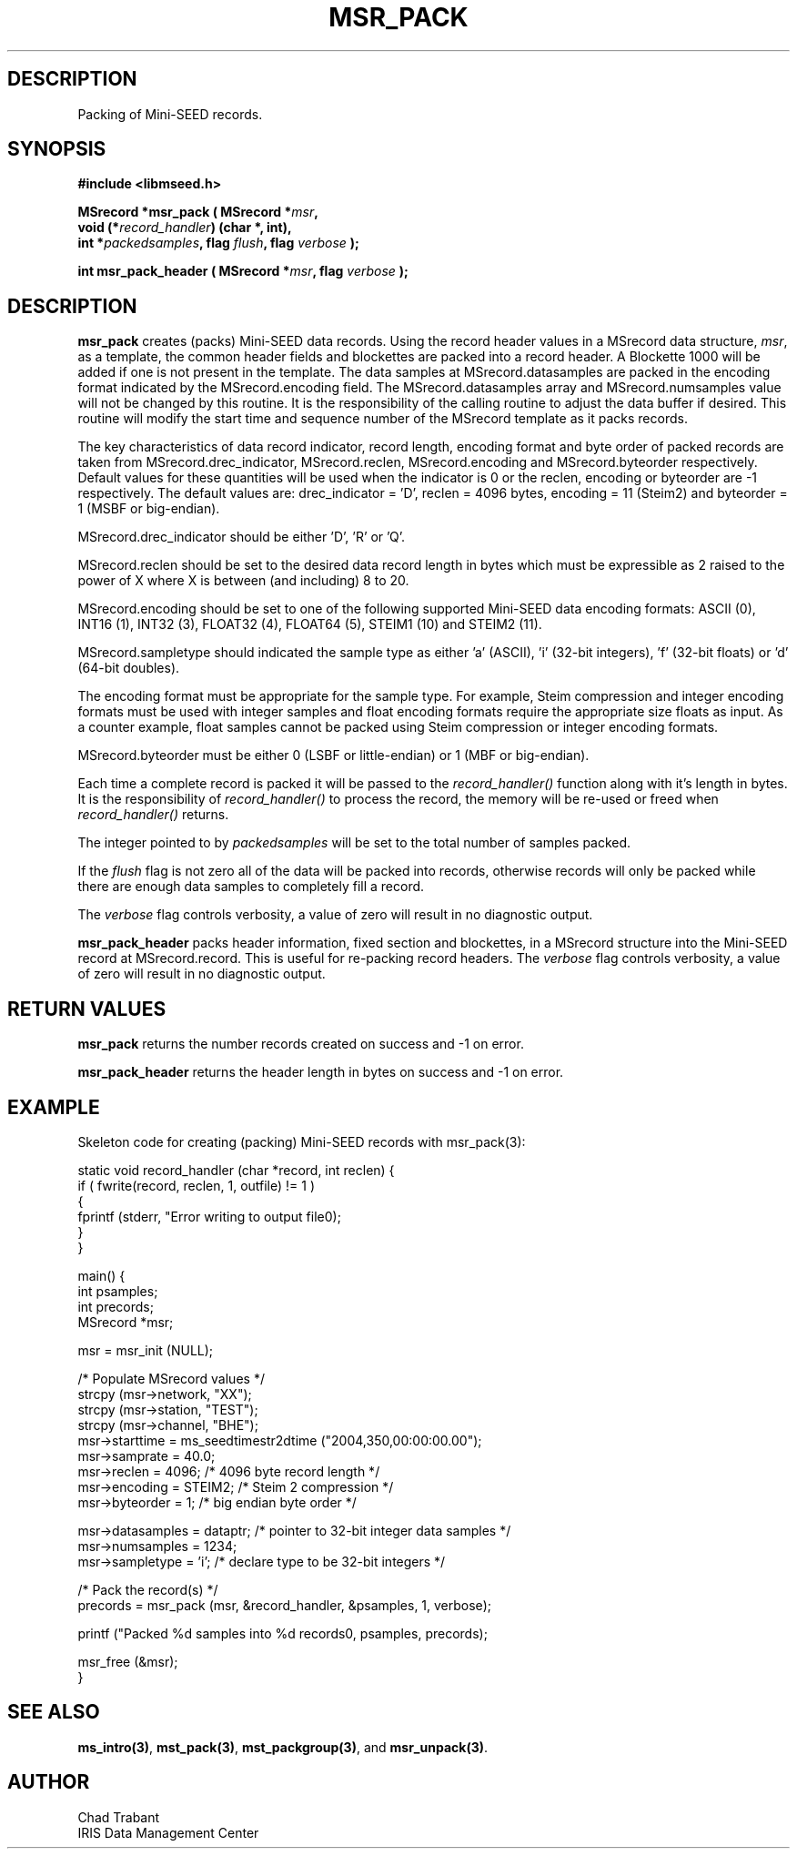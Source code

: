 .TH MSR_PACK 3 2004/11/22 "Libmseed API"
.SH DESCRIPTION
Packing of Mini-SEED records.

.SH SYNOPSIS
.nf
.B #include <libmseed.h>

.BI "MSrecord *\fBmsr_pack\fP ( MSrecord *" msr ",
.BI "                     void (*" record_handler ") (char *, int),
.BI "                     int *" packedsamples ", flag " flush ", flag " verbose " );

.BI "int       \fBmsr_pack_header\fP ( MSrecord *" msr ", flag " verbose " );
.fi

.SH DESCRIPTION
\fBmsr_pack\fP creates (packs) Mini-SEED data records.  Using the
record header values in a MSrecord data structure, \fImsr\fP, as a
template, the common header fields and blockettes are packed into a
record header.  A Blockette 1000 will be added if one is not present
in the template.  The data samples at MSrecord.datasamples are packed
in the encoding format indicated by the MSrecord.encoding field.  The
MSrecord.datasamples array and MSrecord.numsamples value will not be
changed by this routine.  It is the responsibility of the calling
routine to adjust the data buffer if desired.  This routine will
modify the start time and sequence number of the MSrecord template as
it packs records.

The key characteristics of data record indicator, record length,
encoding format and byte order of packed records are taken from
MSrecord.drec_indicator, MSrecord.reclen, MSrecord.encoding and
MSrecord.byteorder respectively.  Default values for these quantities
will be used when the indicator is 0 or the reclen, encoding or
byteorder are -1 respectively.  The default values are: drec_indicator
= 'D', reclen = 4096 bytes, encoding = 11 (Steim2) and byteorder = 1
(MSBF or big-endian).

MSrecord.drec_indicator should be either 'D', 'R' or 'Q'.

MSrecord.reclen should be set to the desired data record length in
bytes which must be expressible as 2 raised to the power of X where X
is between (and including) 8 to 20.

MSrecord.encoding should be set to one of the following supported
Mini-SEED data encoding formats: ASCII (0), INT16 (1), INT32 (3),
FLOAT32 (4), FLOAT64 (5), STEIM1 (10) and STEIM2 (11).

MSrecord.sampletype should indicated the sample type as either 'a'
(ASCII), 'i' (32-bit integers), 'f' (32-bit floats) or 'd' (64-bit
doubles).

The encoding format must be appropriate for the sample type.  For
example, Steim compression and integer encoding formats must be used
with integer samples and float encoding formats require the appropriate
size floats as input.  As a counter example, float samples cannot be
packed using Steim compression or integer encoding formats.

MSrecord.byteorder must be either 0 (LSBF or little-endian) or 1 (MBF
or big-endian).

Each time a complete record is packed it will be passed to the
\fIrecord_handler()\fP function along with it's length in bytes.  It
is the responsibility of \fIrecord_handler()\fP to process the record,
the memory will be re-used or freed when \fIrecord_handler()\fP
returns.

The integer pointed to by \fIpackedsamples\fP will be set to the total
number of samples packed.

If the \fIflush\fP flag is not zero all of the data will be packed
into records, otherwise records will only be packed while there are
enough data samples to completely fill a record.

The \fIverbose\fP flag controls verbosity, a value of zero will result
in no diagnostic output.

\fBmsr_pack_header\fP packs header information, fixed section and
blockettes, in a MSrecord structure into the Mini-SEED record at
MSrecord.record.  This is useful for re-packing record headers.  The
\fIverbose\fP flag controls verbosity, a value of zero will result in
no diagnostic output.

.SH RETURN VALUES
\fBmsr_pack\fP returns the number records created on success and -1 on
error.

\fBmsr_pack_header\fP returns the header length in bytes on success
and -1 on error.

.SH EXAMPLE
Skeleton code for creating (packing) Mini-SEED records with
msr_pack(3):

.nf
static void record_handler (char *record, int reclen) {
  if ( fwrite(record, reclen, 1, outfile) != 1 )
    {
      fprintf (stderr, "Error writing to output file\n");
    }
}

main() {
  int psamples;
  int precords;
  MSrecord *msr;

  msr = msr_init (NULL);

  /* Populate MSrecord values */
  strcpy (msr->network, "XX");
  strcpy (msr->station, "TEST");
  strcpy (msr->channel, "BHE");
  msr->starttime = ms_seedtimestr2dtime ("2004,350,00:00:00.00");
  msr->samprate = 40.0;
  msr->reclen = 4096;         /* 4096 byte record length */
  msr->encoding = STEIM2;     /* Steim 2 compression */
  msr->byteorder = 1;         /* big endian byte order */

  msr->datasamples = dataptr; /* pointer to 32-bit integer data samples */  
  msr->numsamples = 1234;
  msr->sampletype = 'i';      /* declare type to be 32-bit integers */

  /* Pack the record(s) */
  precords = msr_pack (msr, &record_handler, &psamples, 1, verbose);

  printf ("Packed %d samples into %d records\n", psamples, precords);

  msr_free (&msr);
}
.fi

.SH SEE ALSO
\fBms_intro(3)\fP, \fBmst_pack(3)\fP, \fBmst_packgroup(3)\fP, and
\fBmsr_unpack(3)\fP.

.SH AUTHOR
.nf
Chad Trabant
IRIS Data Management Center
.fi
